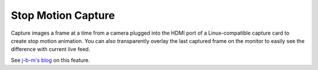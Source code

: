 .. metadata-placeholder

   :authors: - Claus Christensen
             - Yuri Chornoivan
             - Ttguy (https://userbase.kde.org/User:Ttguy)
             - Bushuev (https://userbase.kde.org/User:Bushuev)
             - Jack (https://userbase.kde.org/User:Jack)

   :license: Creative Commons License SA 4.0


.. _stop_motion_capture:

Stop Motion Capture
===================

.. contents::

Capture images a frame at a time from a camera plugged into the HDMI port of a Linux-compatible capture card to create stop motion animation. You can also transparently overlay the last captured frame on the monitor to easily see the difference with current live feed.

See `j-b-m's blog <http://kdenlive.org/users/j-b-m/coming-soon-your-desktop>`_ on this feature.
